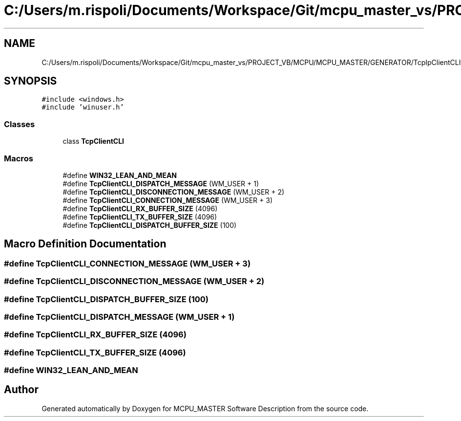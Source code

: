 .TH "C:/Users/m.rispoli/Documents/Workspace/Git/mcpu_master_vs/PROJECT_VB/MCPU/MCPU_MASTER/GENERATOR/TcpIpClientCLI.h" 3 "Fri Dec 15 2023" "MCPU_MASTER Software Description" \" -*- nroff -*-
.ad l
.nh
.SH NAME
C:/Users/m.rispoli/Documents/Workspace/Git/mcpu_master_vs/PROJECT_VB/MCPU/MCPU_MASTER/GENERATOR/TcpIpClientCLI.h
.SH SYNOPSIS
.br
.PP
\fC#include <windows\&.h>\fP
.br
\fC#include 'winuser\&.h'\fP
.br

.SS "Classes"

.in +1c
.ti -1c
.RI "class \fBTcpClientCLI\fP"
.br
.in -1c
.SS "Macros"

.in +1c
.ti -1c
.RI "#define \fBWIN32_LEAN_AND_MEAN\fP"
.br
.ti -1c
.RI "#define \fBTcpClientCLI_DISPATCH_MESSAGE\fP   (WM_USER + 1)"
.br
.ti -1c
.RI "#define \fBTcpClientCLI_DISCONNECTION_MESSAGE\fP   (WM_USER + 2)"
.br
.ti -1c
.RI "#define \fBTcpClientCLI_CONNECTION_MESSAGE\fP   (WM_USER + 3)"
.br
.ti -1c
.RI "#define \fBTcpClientCLI_RX_BUFFER_SIZE\fP   (4096)"
.br
.ti -1c
.RI "#define \fBTcpClientCLI_TX_BUFFER_SIZE\fP   (4096)"
.br
.ti -1c
.RI "#define \fBTcpClientCLI_DISPATCH_BUFFER_SIZE\fP   (100)"
.br
.in -1c
.SH "Macro Definition Documentation"
.PP 
.SS "#define TcpClientCLI_CONNECTION_MESSAGE   (WM_USER + 3)"

.SS "#define TcpClientCLI_DISCONNECTION_MESSAGE   (WM_USER + 2)"

.SS "#define TcpClientCLI_DISPATCH_BUFFER_SIZE   (100)"

.SS "#define TcpClientCLI_DISPATCH_MESSAGE   (WM_USER + 1)"

.SS "#define TcpClientCLI_RX_BUFFER_SIZE   (4096)"

.SS "#define TcpClientCLI_TX_BUFFER_SIZE   (4096)"

.SS "#define WIN32_LEAN_AND_MEAN"

.SH "Author"
.PP 
Generated automatically by Doxygen for MCPU_MASTER Software Description from the source code\&.

